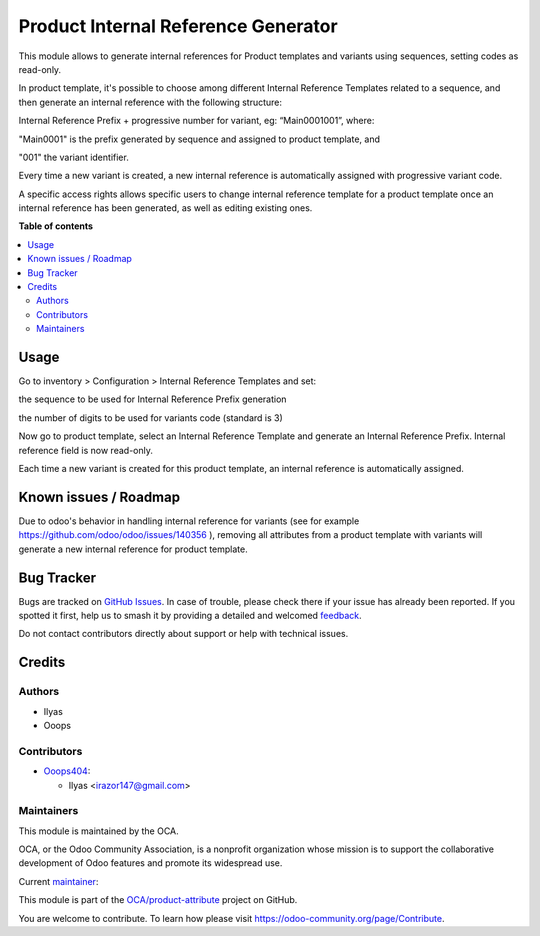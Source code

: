 ====================================
Product Internal Reference Generator
====================================

.. 
   !!!!!!!!!!!!!!!!!!!!!!!!!!!!!!!!!!!!!!!!!!!!!!!!!!!!
   !! This file is generated by oca-gen-addon-readme !!
   !! changes will be overwritten.                   !!
   !!!!!!!!!!!!!!!!!!!!!!!!!!!!!!!!!!!!!!!!!!!!!!!!!!!!
   !! source digest: sha256:d2409ab426a08e8388230556c37f78dedd1b4893bcdf5613daa663e42c9a0762
   !!!!!!!!!!!!!!!!!!!!!!!!!!!!!!!!!!!!!!!!!!!!!!!!!!!!

.. |badge1| image:: https://img.shields.io/badge/maturity-Beta-yellow.png
    :target: https://odoo-community.org/page/development-status
    :alt: Beta
.. |badge2| image:: https://img.shields.io/badge/licence-AGPL--3-blue.png
    :target: http://www.gnu.org/licenses/agpl-3.0-standalone.html
    :alt: License: AGPL-3
.. |badge3| image:: https://img.shields.io/badge/github-OCA%2Fproduct--attribute-lightgray.png?logo=github
    :target: https://github.com/OCA/product-attribute/tree/14.0/product_internal_reference_generator
    :alt: OCA/product-attribute
.. |badge4| image:: https://img.shields.io/badge/weblate-Translate%20me-F47D42.png
    :target: https://translation.odoo-community.org/projects/product-attribute-14-0/product-attribute-14-0-product_internal_reference_generator
    :alt: Translate me on Weblate
.. |badge5| image:: https://img.shields.io/badge/runboat-Try%20me-875A7B.png
    :target: https://runboat.odoo-community.org/builds?repo=OCA/product-attribute&target_branch=14.0
    :alt: Try me on Runboat

|badge1| |badge2| |badge3| |badge4| |badge5|

This module allows to generate internal references for Product templates and variants using sequences, setting codes as read-only.

In product template, it's possible to choose among different Internal Reference Templates related to a sequence, and then generate an internal reference with the following structure:

Internal Reference Prefix + progressive number for variant, eg: “Main0001001”, where:

"Main0001" is the prefix generated by sequence and assigned to product template, and

"001" the variant identifier.


Every time a new variant is created, a new internal reference is automatically assigned with progressive variant code.


A specific access rights allows specific users to change internal reference template for a product template once an internal reference has been generated, as well as editing existing ones.

**Table of contents**

.. contents::
   :local:

Usage
=====

Go to inventory > Configuration > Internal Reference Templates and set:

the sequence to be used for Internal Reference Prefix generation

the number of digits to be used for variants code (standard is 3)

Now go to product template, select an Internal Reference Template and generate an Internal Reference Prefix. Internal reference field is now read-only.

Each time a new variant is created for this product template, an internal reference is automatically assigned.

Known issues / Roadmap
======================

Due to odoo's behavior in handling internal reference for variants (see for example https://github.com/odoo/odoo/issues/140356 ), removing all attributes from a product template with variants will generate a new internal reference for product template.

Bug Tracker
===========

Bugs are tracked on `GitHub Issues <https://github.com/OCA/product-attribute/issues>`_.
In case of trouble, please check there if your issue has already been reported.
If you spotted it first, help us to smash it by providing a detailed and welcomed
`feedback <https://github.com/OCA/product-attribute/issues/new?body=module:%20product_internal_reference_generator%0Aversion:%2014.0%0A%0A**Steps%20to%20reproduce**%0A-%20...%0A%0A**Current%20behavior**%0A%0A**Expected%20behavior**>`_.

Do not contact contributors directly about support or help with technical issues.

Credits
=======

Authors
~~~~~~~

* Ilyas
* Ooops

Contributors
~~~~~~~~~~~~

* `Ooops404 <https://www.ooops404.com>`__:

  * Ilyas <irazor147@gmail.com>

Maintainers
~~~~~~~~~~~

This module is maintained by the OCA.

.. image:: https://odoo-community.org/logo.png
   :alt: Odoo Community Association
   :target: https://odoo-community.org

OCA, or the Odoo Community Association, is a nonprofit organization whose
mission is to support the collaborative development of Odoo features and
promote its widespread use.

.. |maintainer-ilyasProgrammer| image:: https://github.com/ilyasProgrammer.png?size=40px
    :target: https://github.com/ilyasProgrammer
    :alt: ilyasProgrammer

Current `maintainer <https://odoo-community.org/page/maintainer-role>`__:

|maintainer-ilyasProgrammer| 

This module is part of the `OCA/product-attribute <https://github.com/OCA/product-attribute/tree/14.0/product_internal_reference_generator>`_ project on GitHub.

You are welcome to contribute. To learn how please visit https://odoo-community.org/page/Contribute.
